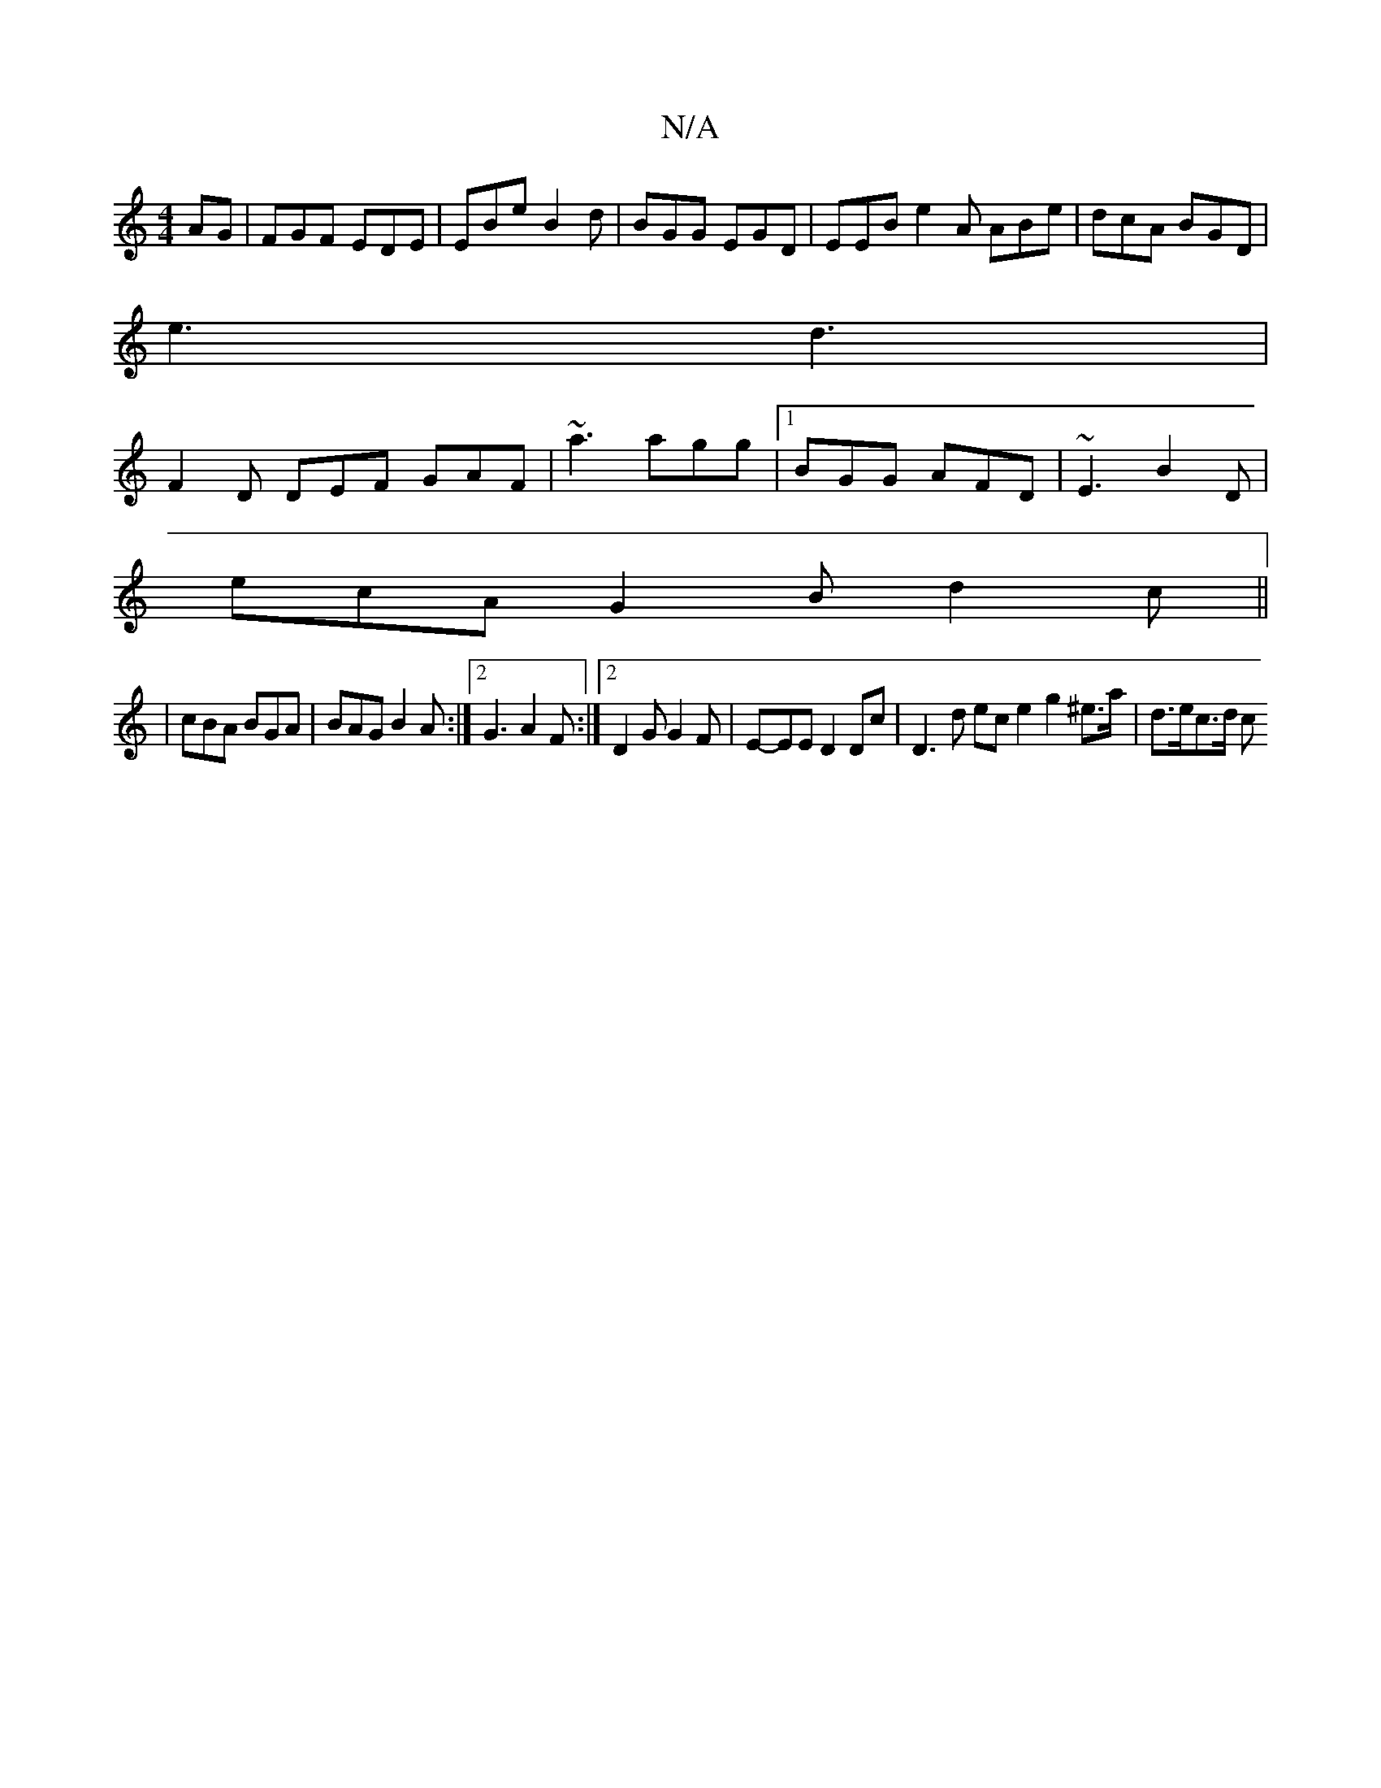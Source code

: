 X:1
T:N/A
M:4/4
R:N/A
K:Cmajor
AG | FGF EDE|EBe B2d|BGG EGD|EEB e2A ABe|dcA BGD|
e3 d3 |
F2 D DEF GAF | ~a3 agg |[1 BGG AFD | ~E3 B2D |
ecA G2B d2c ||
|cBA BGA|BAG B2A:|2 G3 A2F:|2 D2G G2F|E-EE D2 Dc | D3 d ece2 g2 ^e>a | d>ec>d c>